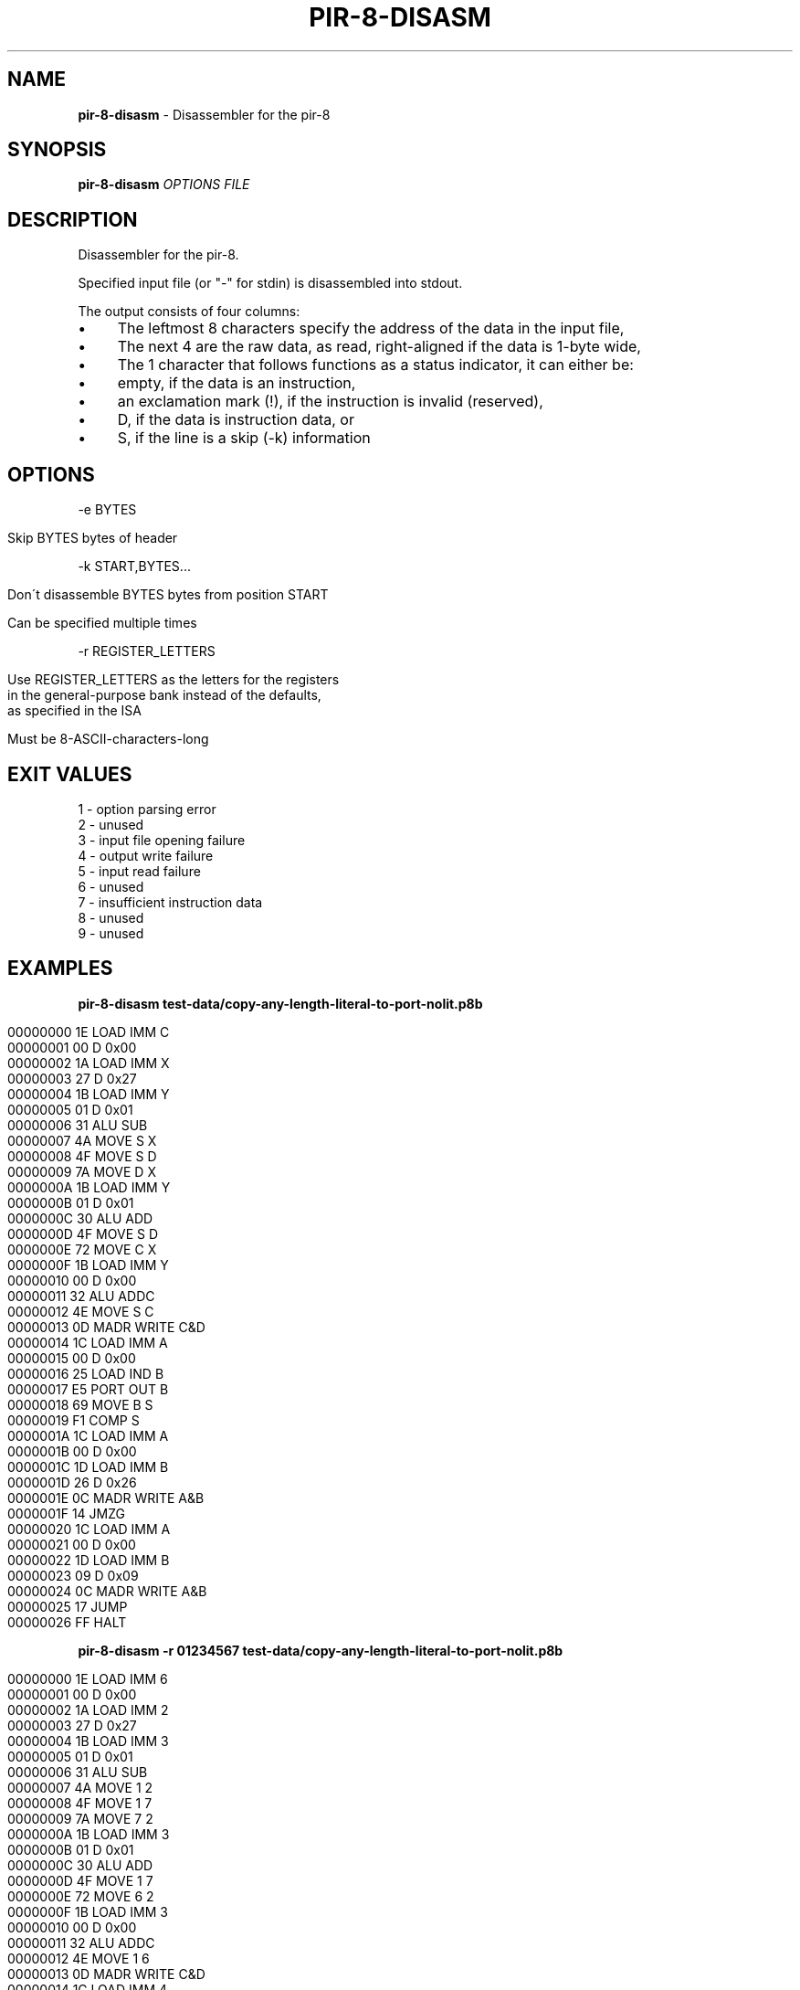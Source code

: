 .\" generated with Ronn/v0.7.3
.\" http://github.com/rtomayko/ronn/tree/0.7.3
.
.TH "PIR\-8\-DISASM" "1" "February 2020" "Lounge<C++>" ""
.
.SH "NAME"
\fBpir\-8\-disasm\fR \- Disassembler for the pir\-8
.
.SH "SYNOPSIS"
\fBpir\-8\-disasm\fR \fIOPTIONS\fR \fIFILE\fR
.
.SH "DESCRIPTION"
Disassembler for the pir\-8\.
.
.P
Specified input file (or "\-" for stdin) is disassembled into stdout\.
.
.P
The output consists of four columns:
.
.IP "\(bu" 4
The leftmost 8 characters specify the address of the data in the input file,
.
.IP "\(bu" 4
The next 4 are the raw data, as read, right\-aligned if the data is 1\-byte wide,
.
.IP "\(bu" 4
The 1 character that follows functions as a status indicator, it can either be:
.
.IP "\(bu" 4
empty, if the data is an instruction,
.
.IP "\(bu" 4
an exclamation mark (!), if the instruction is invalid (reserved),
.
.IP "\(bu" 4
D, if the data is instruction data, or
.
.IP "\(bu" 4
S, if the line is a skip (\-k) information
.
.IP "" 0

.
.IP "" 0
.
.SH "OPTIONS"
\-e BYTES
.
.IP "" 4
.
.nf

Skip BYTES bytes of header
.
.fi
.
.IP "" 0
.
.P
\-k START,BYTES\.\.\.
.
.IP "" 4
.
.nf

Don\'t disassemble BYTES bytes from position START

Can be specified multiple times
.
.fi
.
.IP "" 0
.
.P
\-r REGISTER_LETTERS
.
.IP "" 4
.
.nf

Use REGISTER_LETTERS as the letters for the registers
in the general\-purpose bank instead of the defaults,
as specified in the ISA

Must be 8\-ASCII\-characters\-long
.
.fi
.
.IP "" 0
.
.SH "EXIT VALUES"
.
.nf

1 \- option parsing error
2 \- unused
3 \- input file opening failure
4 \- output write failure
5 \- input read failure
6 \- unused
7 \- insufficient instruction data
8 \- unused
9 \- unused
.
.fi
.
.SH "EXAMPLES"
\fBpir\-8\-disasm test\-data/copy\-any\-length\-literal\-to\-port\-nolit\.p8b\fR
.
.IP "" 4
.
.nf

00000000   1E   LOAD IMM C
00000001   00 D 0x00
00000002   1A   LOAD IMM X
00000003   27 D 0x27
00000004   1B   LOAD IMM Y
00000005   01 D 0x01
00000006   31   ALU SUB
00000007   4A   MOVE S X
00000008   4F   MOVE S D
00000009   7A   MOVE D X
0000000A   1B   LOAD IMM Y
0000000B   01 D 0x01
0000000C   30   ALU ADD
0000000D   4F   MOVE S D
0000000E   72   MOVE C X
0000000F   1B   LOAD IMM Y
00000010   00 D 0x00
00000011   32   ALU ADDC
00000012   4E   MOVE S C
00000013   0D   MADR WRITE C&D
00000014   1C   LOAD IMM A
00000015   00 D 0x00
00000016   25   LOAD IND B
00000017   E5   PORT OUT B
00000018   69   MOVE B S
00000019   F1   COMP S
0000001A   1C   LOAD IMM A
0000001B   00 D 0x00
0000001C   1D   LOAD IMM B
0000001D   26 D 0x26
0000001E   0C   MADR WRITE A&B
0000001F   14   JMZG
00000020   1C   LOAD IMM A
00000021   00 D 0x00
00000022   1D   LOAD IMM B
00000023   09 D 0x09
00000024   0C   MADR WRITE A&B
00000025   17   JUMP
00000026   FF   HALT
.
.fi
.
.IP "" 0
.
.P
\fBpir\-8\-disasm \-r 01234567 test\-data/copy\-any\-length\-literal\-to\-port\-nolit\.p8b\fR
.
.IP "" 4
.
.nf

00000000   1E   LOAD IMM 6
00000001   00 D 0x00
00000002   1A   LOAD IMM 2
00000003   27 D 0x27
00000004   1B   LOAD IMM 3
00000005   01 D 0x01
00000006   31   ALU SUB
00000007   4A   MOVE 1 2
00000008   4F   MOVE 1 7
00000009   7A   MOVE 7 2
0000000A   1B   LOAD IMM 3
0000000B   01 D 0x01
0000000C   30   ALU ADD
0000000D   4F   MOVE 1 7
0000000E   72   MOVE 6 2
0000000F   1B   LOAD IMM 3
00000010   00 D 0x00
00000011   32   ALU ADDC
00000012   4E   MOVE 1 6
00000013   0D   MADR WRITE C&D
00000014   1C   LOAD IMM 4
00000015   00 D 0x00
00000016   25   LOAD IND 5
00000017   E5   PORT OUT 5
00000018   69   MOVE 5 1
00000019   F1   COMP 1
0000001A   1C   LOAD IMM 4
0000001B   00 D 0x00
0000001C   1D   LOAD IMM 5
0000001D   26 D 0x26
0000001E   0C   MADR WRITE A&B
0000001F   14   JMZG
00000020   1C   LOAD IMM 4
00000021   00 D 0x00
00000022   1D   LOAD IMM 5
00000023   09 D 0x09
00000024   0C   MADR WRITE A&B
00000025   17   JUMP
00000026   FF   HALT
.
.fi
.
.IP "" 0
.
.P
\fBpir\-8\-disasm \-e 9 test\-data/copy\-any\-length\-literal\-to\-port\-nolit\.p8b\fR
.
.IP "" 4
.
.nf

00000000   7A   MOVE D X
00000001   1B   LOAD IMM Y
00000002   01 D 0x01
00000003   30   ALU ADD
00000004   4F   MOVE S D
00000005   72   MOVE C X
00000006   1B   LOAD IMM Y
00000007   00 D 0x00
00000008   32   ALU ADDC
00000009   4E   MOVE S C
0000000A   0D   MADR WRITE C&D
0000000B   1C   LOAD IMM A
0000000C   00 D 0x00
0000000D   25   LOAD IND B
0000000E   E5   PORT OUT B
0000000F   69   MOVE B S
00000010   F1   COMP S
00000011   1C   LOAD IMM A
00000012   00 D 0x00
00000013   1D   LOAD IMM B
00000014   26 D 0x26
00000015   0C   MADR WRITE A&B
00000016   14   JMZG
00000017   1C   LOAD IMM A
00000018   00 D 0x00
00000019   1D   LOAD IMM B
0000001A   09 D 0x09
0000001B   0C   MADR WRITE A&B
0000001C   17   JUMP
0000001D   FF   HALT
.
.fi
.
.IP "" 0
.
.P
\fBpir\-8\-disasm \-k 0x1A,11 test\-data/copy\-any\-length\-literal\-to\-port\-nolit\.p8b\fR
.
.IP "" 4
.
.nf

00000000   1E   LOAD IMM C
00000001   00 D 0x00
00000002   1A   LOAD IMM X
00000003   27 D 0x27
00000004   1B   LOAD IMM Y
00000005   01 D 0x01
00000006   31   ALU SUB
00000007   4A   MOVE S X
00000008   4F   MOVE S D
00000009   7A   MOVE D X
0000000A   1B   LOAD IMM Y
0000000B   01 D 0x01
0000000C   30   ALU ADD
0000000D   4F   MOVE S D
0000000E   72   MOVE C X
0000000F   1B   LOAD IMM Y
00000010   00 D 0x00
00000011   32   ALU ADDC
00000012   4E   MOVE S C
00000013   0D   MADR WRITE C&D
00000014   1C   LOAD IMM A
00000015   00 D 0x00
00000016   25   LOAD IND B
00000017   E5   PORT OUT B
00000018   69   MOVE B S
00000019   F1   COMP S
0000001A      S skipping 0x0B bytes
00000025   17   JUMP
00000026   FF   HALT
.
.fi
.
.IP "" 0
.
.P
\fBpir\-8\-disasm \-e 3 \-k 1,0x0D test\-data/copy\-any\-length\-literal\-to\-port\-nolit\.p8b\fR
.
.IP "" 4
.
.nf

00000000   7A   MOVE D X
00000001   1B   LOAD IMM Y
00000002   01 D 0x01
00000003   30   ALU ADD
00000004   4F   MOVE S D
00000005   72   MOVE C X
00000006   1B   LOAD IMM Y
00000007   00 D 0x00
00000008   32   ALU ADDC
00000009   4E   MOVE S C
0000000A   0D   MADR WRITE C&D
0000000B   1C   LOAD IMM A
0000000C   00 D 0x00
0000000D   25   LOAD IND B
0000000E   E5   PORT OUT B
0000000F   69   MOVE B S
00000010   F1   COMP S
00000011      S skipping 0x0B bytes
0000001C   17   JUMP
0000001D   FF   HALT
.
.fi
.
.IP "" 0
.
.SH "AUTHOR"
Written by nabijaczleweli <\fInabijaczleweli@gmail\.com\fR>
.
.SH "SPECIAL THANKS"
To all who support further development, in particular:
.
.IP "\(bu" 4
ThePhD
.
.IP "" 0
.
.SH "REPORTING BUGS"
<\fIhttps://github\.com/LoungeCPP/pir\-8\-emu/issues\fR>
.
.SH "SEE ALSO"
<\fIhttps://github\.com/LoungeCPP/pir\-8\-emu\fR>
